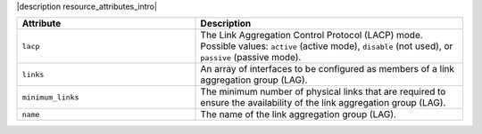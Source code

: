 .. The contents of this file are included in multiple topics.
.. This file should not be changed in a way that hinders its ability to appear in multiple documentation sets.

|description resource_attributes_intro|

.. list-table::
   :widths: 200 300
   :header-rows: 1

   * - Attribute
     - Description
   * - ``lacp``
     - The Link Aggregation Control Protocol (LACP) mode. Possible values: ``active`` (active mode), ``disable`` (not used), or ``passive`` (passive mode).
   * - ``links``
     - An array of interfaces to be configured as members of a link aggregation group (LAG).
   * - ``minimum_links``
     - The minimum number of physical links that are required to ensure the availability of the link aggregation group (LAG).
   * - ``name``
     - The name of the link aggregation group (LAG).

